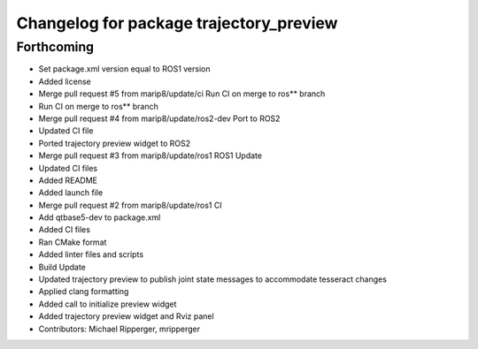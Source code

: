 ^^^^^^^^^^^^^^^^^^^^^^^^^^^^^^^^^^^^^^^^
Changelog for package trajectory_preview
^^^^^^^^^^^^^^^^^^^^^^^^^^^^^^^^^^^^^^^^

Forthcoming
-----------
* Set package.xml version equal to ROS1 version
* Added license
* Merge pull request #5 from marip8/update/ci
  Run CI on merge to ros** branch
* Run CI on merge to ros** branch
* Merge pull request #4 from marip8/update/ros2-dev
  Port to ROS2
* Updated CI file
* Ported trajectory preview widget to ROS2
* Merge pull request #3 from marip8/update/ros1
  ROS1 Update
* Updated CI files
* Added README
* Added launch file
* Merge pull request #2 from marip8/update/ros1
  CI
* Add qtbase5-dev to package.xml
* Added CI files
* Ran CMake format
* Added linter files and scripts
* Build Update
* Updated trajectory preview to publish joint state messages to accommodate tesseract changes
* Applied clang formatting
* Added call to initialize preview widget
* Added trajectory preview widget and Rviz panel
* Contributors: Michael Ripperger, mripperger

